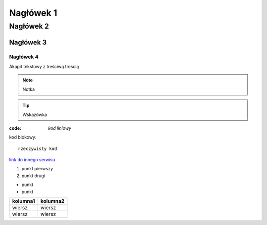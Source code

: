 Nagłówek 1
##########

Nagłówek 2
**********

Nagłówek 3
==========

Nagłówek 4
----------

Akapit tekstowy z treściwą treścią

.. note:: Notka

.. tip:: Wskazówka

:code: `kod liniowy`

kod blokowy::

  rzeczywisty kod

`link do innego serwisu <https://github.com/>`_

#. punkt pierwszy
#. punkt drugi

* punkt
* punkt

.. image:: ścieżka do jakiegoś obrazka
   :alt: tu jest obrazek

+----------+----------+
| kolumna1 | kolumna2 |
+==========+==========+
| wiersz   | wiersz   |
+----------+----------+
| wiersz   | wiersz   |
+----------+----------+

